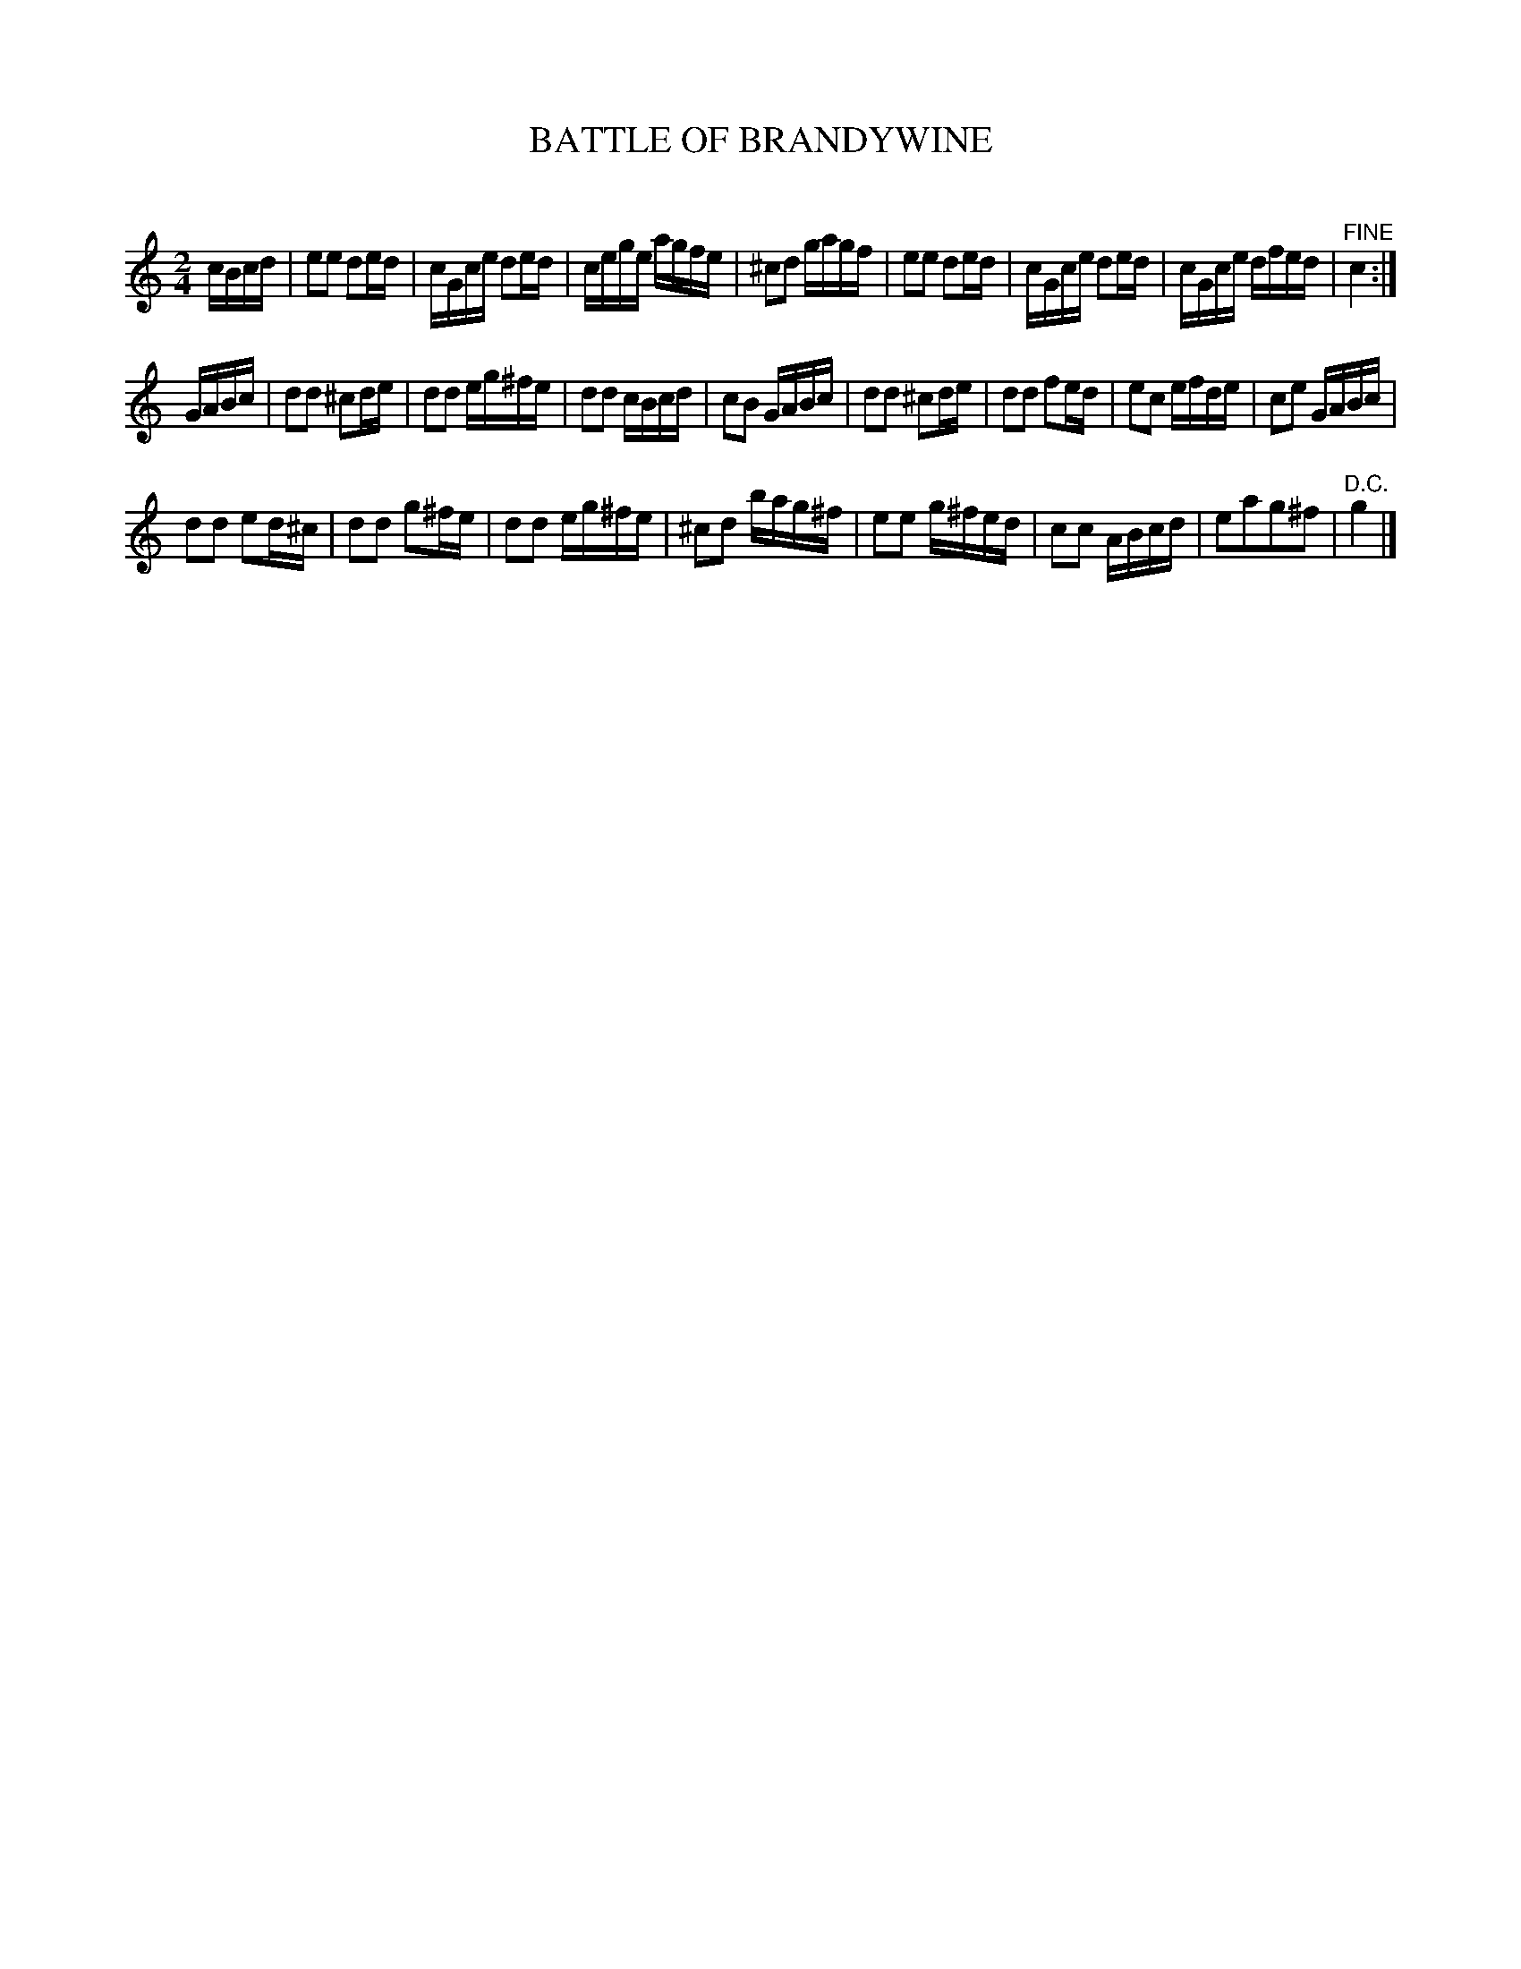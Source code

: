 X: 30481
T: BATTLE OF BRANDYWINE
C:
%R: reel, march
B: Elias Howe "The Musician's Companion" Part 3 1844 p.48 #1
S: http://imslp.org/wiki/The_Musician's_Companion_(Howe,_Elias)
S: https://archive.org/stream/firstthirdpartof03howe/#page/66/mode/1up
Z: 2015 John Chambers <jc:trillian.mit.edu>
M: 2/4
L: 1/16
K: C
% - - - - - - - - - - - - - - - - - - - - - - - - -
cBcd |\
e2e2 d2ed | cGce d2ed | cege agfe | ^c2d2 gagf |\
e2e2 d2ed | cGce d2ed | cGce dfed | "^FINE"c4 :|
GABc |\
d2d2 ^c2de | d2d2 eg^fe | d2d2 cBcd | c2B2 GABc |\
d2d2 ^c2de | d2d2 f2ed | e2c2 efde | c2e2 GABc |
d2d2 e2d^c | d2d2 g2^fe | d2d2 eg^fe | ^c2d2 bag^f |\
e2e2 g^fed | c2c2 ABcd | e2a2g2^f2 | "^D.C."g4 |]
% - - - - - - - - - - - - - - - - - - - - - - - - -
